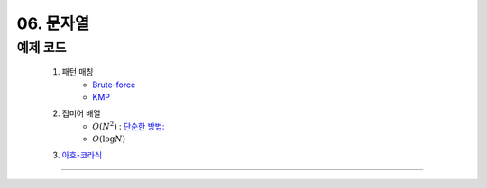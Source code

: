 ﻿========================================
06. 문자열
========================================

예제 코드
==========================

    #. 패턴 매칭 
        - `Brute-force <https://github.com/algocoding/lecture/blob/master/string/src/BruteMatching.java>`_
        - `KMP <https://github.com/algocoding/lecture/blob/master/string/src/KMP.java>`_
    #. 접미어 배열
        - :math:`O(N^2)` : `단순한 방법: <https://github.com/algocoding/lecture/blob/master/string/src/SA1.java>`_    
        - :math:`O(\log N)`
        
    #. `아호-코라식 <https://github.com/algocoding/lecture/blob/master/string/src/AhoCorasik.java>`_

----------
